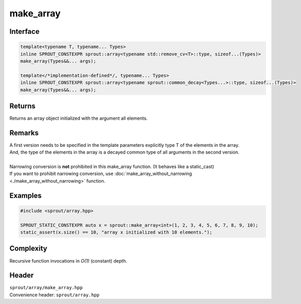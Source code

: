 .. _sprout-array-make_array:

###############################################################################
make_array
###############################################################################

Interface
========================================
.. sourcecode:: c++

  template<typename T, typename... Types>
  inline SPROUT_CONSTEXPR sprout::array<typename std::remove_cv<T>::type, sizeof...(Types)>
  make_array(Types&&... args);

  template</*implementation-defined*/, typename... Types>
  inline SPROUT_CONSTEXPR sprout::array<typename sprout::common_decay<Types...>::type, sizeof...(Types)>
  make_array(Types&&... args);

Returns
========================================

| Returns an array object initialized with the argument all elements.

Remarks
========================================

| A first version needs to be specified in the template parameters explicitly type T of the elements in the array.
| And, the type of the elements in the array is a decayed common type of all arguments in the second version.
|
| Narrowing conversion is **not** prohibited in this make_array function. (It behaves like a static_cast)
| If you want to prohibit narrowing conversion, use :doc:`make_array_without_narrowing <./make_array_without_narrowing>` function.

Examples
========================================
.. sourcecode:: c++

  #include <sprout/array.hpp>
  
  SPROUT_STATIC_CONSTEXPR auto x = sprout::make_array<int>(1, 2, 3, 4, 5, 6, 7, 8, 9, 10);
  static_assert(x.size() == 10, "array x initialized with 10 elements.");

Complexity
========================================

| Recursive function invocations in *O(1)* (constant) depth.

Header
========================================

| ``sprout/array/make_array.hpp``
| Convenience header: ``sprout/array.hpp``


